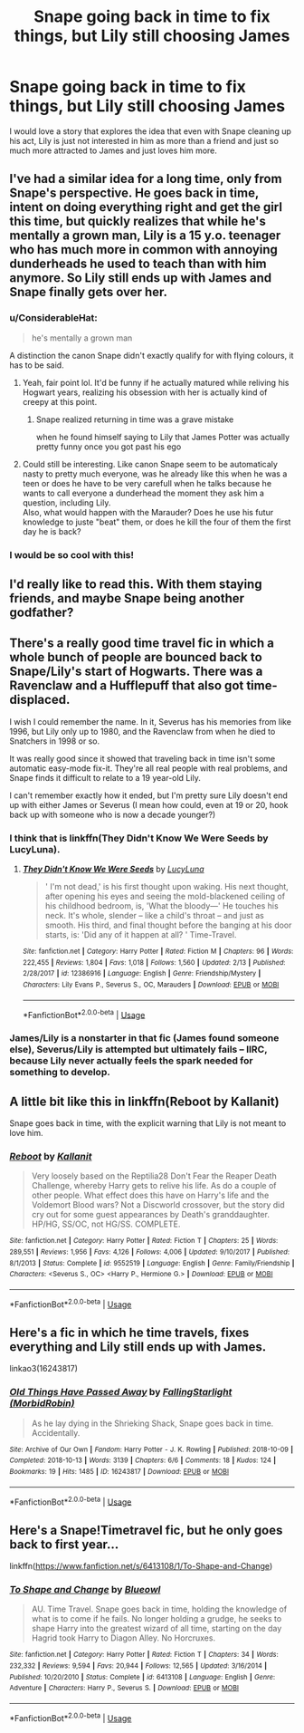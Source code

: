 #+TITLE: Snape going back in time to fix things, but Lily still choosing James

* Snape going back in time to fix things, but Lily still choosing James
:PROPERTIES:
:Author: Schak_Raven
:Score: 22
:DateUnix: 1554646647.0
:DateShort: 2019-Apr-07
:FlairText: Prompt
:END:
I would love a story that explores the idea that even with Snape cleaning up his act, Lily is just not interested in him as more than a friend and just so much more attracted to James and just loves him more.


** I've had a similar idea for a long time, only from Snape's perspective. He goes back in time, intent on doing everything right and get the girl this time, but quickly realizes that while he's mentally a grown man, Lily is a 15 y.o. teenager who has much more in common with annoying dunderheads he used to teach than with him anymore. So Lily still ends up with James and Snape finally gets over her.
:PROPERTIES:
:Author: neymovirne
:Score: 32
:DateUnix: 1554648388.0
:DateShort: 2019-Apr-07
:END:

*** u/ConsiderableHat:
#+begin_quote
  he's mentally a grown man
#+end_quote

A distinction the canon Snape didn't exactly qualify for with flying colours, it has to be said.
:PROPERTIES:
:Author: ConsiderableHat
:Score: 46
:DateUnix: 1554650695.0
:DateShort: 2019-Apr-07
:END:

**** Yeah, fair point lol. It'd be funny if he actually matured while reliving his Hogwart years, realizing his obsession with her is actually kind of creepy at this point.
:PROPERTIES:
:Author: emotionalhaircut
:Score: 17
:DateUnix: 1554653826.0
:DateShort: 2019-Apr-07
:END:

***** Snape realized returning in time was a grave mistake

when he found himself saying to Lily that James Potter was actually pretty funny once you got past his ego
:PROPERTIES:
:Author: CommanderL3
:Score: 17
:DateUnix: 1554660870.0
:DateShort: 2019-Apr-07
:END:


**** Could still be interesting. Like canon Snape seem to be automaticaly nasty to pretty much everyone, was he already like this when he was a teen or does he have to be very carefull when he talks because he wants to call everyone a dunderhead the moment they ask him a question, including Lily.\\
Also, what would happen with the Marauder? Does he use his futur knowledge to juste "beat" them, or does he kill the four of them the first day he is back?
:PROPERTIES:
:Author: PlusMortgage
:Score: 0
:DateUnix: 1554654738.0
:DateShort: 2019-Apr-07
:END:


*** I would be so cool with this!
:PROPERTIES:
:Author: Schak_Raven
:Score: 2
:DateUnix: 1554649892.0
:DateShort: 2019-Apr-07
:END:


** I'd really like to read this. With them staying friends, and maybe Snape being another godfather?
:PROPERTIES:
:Author: Pamplemousse90000
:Score: 2
:DateUnix: 1554661790.0
:DateShort: 2019-Apr-07
:END:


** There's a really good time travel fic in which a whole bunch of people are bounced back to Snape/Lily's start of Hogwarts. There was a Ravenclaw and a Hufflepuff that also got time-displaced.

I wish I could remember the name. In it, Severus has his memories from like 1996, but Lily only up to 1980, and the Ravenclaw from when he died to Snatchers in 1998 or so.

It was really good since it showed that traveling back in time isn't some automatic easy-mode fix-it. They're all real people with real problems, and Snape finds it difficult to relate to a 19 year-old Lily.

I can't remember exactly how it ended, but I'm pretty sure Lily doesn't end up with either James or Severus (I mean how could, even at 19 or 20, hook back up with someone who is now a decade younger?)
:PROPERTIES:
:Author: sfinebyme
:Score: 4
:DateUnix: 1554656698.0
:DateShort: 2019-Apr-07
:END:

*** I think that is linkffn(They Didn't Know We Were Seeds by LucyLuna).
:PROPERTIES:
:Author: advieser
:Score: 5
:DateUnix: 1554660271.0
:DateShort: 2019-Apr-07
:END:

**** [[https://www.fanfiction.net/s/12386916/1/][*/They Didn't Know We Were Seeds/*]] by [[https://www.fanfiction.net/u/5563156/LucyLuna][/LucyLuna/]]

#+begin_quote
  ' I'm not dead,' is his first thought upon waking. His next thought, after opening his eyes and seeing the mold-blackened ceiling of his childhood bedroom, is, 'What the bloody---' He touches his neck. It's whole, slender -- like a child's throat -- and just as smooth. His third, and final thought before the banging at his door starts, is: 'Did any of it happen at all? ' Time-Travel.
#+end_quote

^{/Site/:} ^{fanfiction.net} ^{*|*} ^{/Category/:} ^{Harry} ^{Potter} ^{*|*} ^{/Rated/:} ^{Fiction} ^{M} ^{*|*} ^{/Chapters/:} ^{96} ^{*|*} ^{/Words/:} ^{222,455} ^{*|*} ^{/Reviews/:} ^{1,804} ^{*|*} ^{/Favs/:} ^{1,018} ^{*|*} ^{/Follows/:} ^{1,560} ^{*|*} ^{/Updated/:} ^{2/13} ^{*|*} ^{/Published/:} ^{2/28/2017} ^{*|*} ^{/id/:} ^{12386916} ^{*|*} ^{/Language/:} ^{English} ^{*|*} ^{/Genre/:} ^{Friendship/Mystery} ^{*|*} ^{/Characters/:} ^{Lily} ^{Evans} ^{P.,} ^{Severus} ^{S.,} ^{OC,} ^{Marauders} ^{*|*} ^{/Download/:} ^{[[http://www.ff2ebook.com/old/ffn-bot/index.php?id=12386916&source=ff&filetype=epub][EPUB]]} ^{or} ^{[[http://www.ff2ebook.com/old/ffn-bot/index.php?id=12386916&source=ff&filetype=mobi][MOBI]]}

--------------

*FanfictionBot*^{2.0.0-beta} | [[https://github.com/tusing/reddit-ffn-bot/wiki/Usage][Usage]]
:PROPERTIES:
:Author: FanfictionBot
:Score: 4
:DateUnix: 1554660290.0
:DateShort: 2019-Apr-07
:END:


*** James/Lily is a nonstarter in that fic (James found someone else), Severus/Lily is attempted but ultimately fails -- IIRC, because Lily never actually feels the spark needed for something to develop.
:PROPERTIES:
:Author: Fredrik1994
:Score: 3
:DateUnix: 1554716068.0
:DateShort: 2019-Apr-08
:END:


** A little bit like this in linkffn(Reboot by Kallanit)

Snape goes back in time, with the explicit warning that Lily is not meant to love him.
:PROPERTIES:
:Author: altrarose
:Score: 1
:DateUnix: 1554691330.0
:DateShort: 2019-Apr-08
:END:

*** [[https://www.fanfiction.net/s/9552519/1/][*/Reboot/*]] by [[https://www.fanfiction.net/u/2932352/Kallanit][/Kallanit/]]

#+begin_quote
  Very loosely based on the Reptilia28 Don't Fear the Reaper Death Challenge, whereby Harry gets to relive his life. As do a couple of other people. What effect does this have on Harry's life and the Voldemort Blood wars? Not a Discworld crossover, but the story did cry out for some guest appearances by Death's granddaughter. HP/HG, SS/OC, not HG/SS. COMPLETE.
#+end_quote

^{/Site/:} ^{fanfiction.net} ^{*|*} ^{/Category/:} ^{Harry} ^{Potter} ^{*|*} ^{/Rated/:} ^{Fiction} ^{T} ^{*|*} ^{/Chapters/:} ^{25} ^{*|*} ^{/Words/:} ^{289,551} ^{*|*} ^{/Reviews/:} ^{1,956} ^{*|*} ^{/Favs/:} ^{4,126} ^{*|*} ^{/Follows/:} ^{4,006} ^{*|*} ^{/Updated/:} ^{9/10/2017} ^{*|*} ^{/Published/:} ^{8/1/2013} ^{*|*} ^{/Status/:} ^{Complete} ^{*|*} ^{/id/:} ^{9552519} ^{*|*} ^{/Language/:} ^{English} ^{*|*} ^{/Genre/:} ^{Family/Friendship} ^{*|*} ^{/Characters/:} ^{<Severus} ^{S.,} ^{OC>} ^{<Harry} ^{P.,} ^{Hermione} ^{G.>} ^{*|*} ^{/Download/:} ^{[[http://www.ff2ebook.com/old/ffn-bot/index.php?id=9552519&source=ff&filetype=epub][EPUB]]} ^{or} ^{[[http://www.ff2ebook.com/old/ffn-bot/index.php?id=9552519&source=ff&filetype=mobi][MOBI]]}

--------------

*FanfictionBot*^{2.0.0-beta} | [[https://github.com/tusing/reddit-ffn-bot/wiki/Usage][Usage]]
:PROPERTIES:
:Author: FanfictionBot
:Score: 1
:DateUnix: 1554691341.0
:DateShort: 2019-Apr-08
:END:


** Here's a fic in which he time travels, fixes everything and Lily still ends up with James.

linkao3(16243817)
:PROPERTIES:
:Author: innominate_anonymous
:Score: 1
:DateUnix: 1554904264.0
:DateShort: 2019-Apr-10
:END:

*** [[https://archiveofourown.org/works/16243817][*/Old Things Have Passed Away/*]] by [[https://www.archiveofourown.org/users/MorbidRobin/pseuds/FallingStarlight][/FallingStarlight (MorbidRobin)/]]

#+begin_quote
  As he lay dying in the Shrieking Shack, Snape goes back in time. Accidentally.
#+end_quote

^{/Site/:} ^{Archive} ^{of} ^{Our} ^{Own} ^{*|*} ^{/Fandom/:} ^{Harry} ^{Potter} ^{-} ^{J.} ^{K.} ^{Rowling} ^{*|*} ^{/Published/:} ^{2018-10-09} ^{*|*} ^{/Completed/:} ^{2018-10-13} ^{*|*} ^{/Words/:} ^{3139} ^{*|*} ^{/Chapters/:} ^{6/6} ^{*|*} ^{/Comments/:} ^{18} ^{*|*} ^{/Kudos/:} ^{124} ^{*|*} ^{/Bookmarks/:} ^{19} ^{*|*} ^{/Hits/:} ^{1485} ^{*|*} ^{/ID/:} ^{16243817} ^{*|*} ^{/Download/:} ^{[[https://archiveofourown.org/downloads/16243817/Old%20Things%20Have%20Passed.epub?updated_at=1542737930][EPUB]]} ^{or} ^{[[https://archiveofourown.org/downloads/16243817/Old%20Things%20Have%20Passed.mobi?updated_at=1542737930][MOBI]]}

--------------

*FanfictionBot*^{2.0.0-beta} | [[https://github.com/tusing/reddit-ffn-bot/wiki/Usage][Usage]]
:PROPERTIES:
:Author: FanfictionBot
:Score: 1
:DateUnix: 1554904278.0
:DateShort: 2019-Apr-10
:END:


** Here's a Snape!Timetravel fic, but he only goes back to first year...

linkffn([[https://www.fanfiction.net/s/6413108/1/To-Shape-and-Change]])
:PROPERTIES:
:Author: Sefera17
:Score: 0
:DateUnix: 1554680240.0
:DateShort: 2019-Apr-08
:END:

*** [[https://www.fanfiction.net/s/6413108/1/][*/To Shape and Change/*]] by [[https://www.fanfiction.net/u/1201799/Blueowl][/Blueowl/]]

#+begin_quote
  AU. Time Travel. Snape goes back in time, holding the knowledge of what is to come if he fails. No longer holding a grudge, he seeks to shape Harry into the greatest wizard of all time, starting on the day Hagrid took Harry to Diagon Alley. No Horcruxes.
#+end_quote

^{/Site/:} ^{fanfiction.net} ^{*|*} ^{/Category/:} ^{Harry} ^{Potter} ^{*|*} ^{/Rated/:} ^{Fiction} ^{T} ^{*|*} ^{/Chapters/:} ^{34} ^{*|*} ^{/Words/:} ^{232,332} ^{*|*} ^{/Reviews/:} ^{9,594} ^{*|*} ^{/Favs/:} ^{20,944} ^{*|*} ^{/Follows/:} ^{12,565} ^{*|*} ^{/Updated/:} ^{3/16/2014} ^{*|*} ^{/Published/:} ^{10/20/2010} ^{*|*} ^{/Status/:} ^{Complete} ^{*|*} ^{/id/:} ^{6413108} ^{*|*} ^{/Language/:} ^{English} ^{*|*} ^{/Genre/:} ^{Adventure} ^{*|*} ^{/Characters/:} ^{Harry} ^{P.,} ^{Severus} ^{S.} ^{*|*} ^{/Download/:} ^{[[http://www.ff2ebook.com/old/ffn-bot/index.php?id=6413108&source=ff&filetype=epub][EPUB]]} ^{or} ^{[[http://www.ff2ebook.com/old/ffn-bot/index.php?id=6413108&source=ff&filetype=mobi][MOBI]]}

--------------

*FanfictionBot*^{2.0.0-beta} | [[https://github.com/tusing/reddit-ffn-bot/wiki/Usage][Usage]]
:PROPERTIES:
:Author: FanfictionBot
:Score: 2
:DateUnix: 1554680260.0
:DateShort: 2019-Apr-08
:END:
